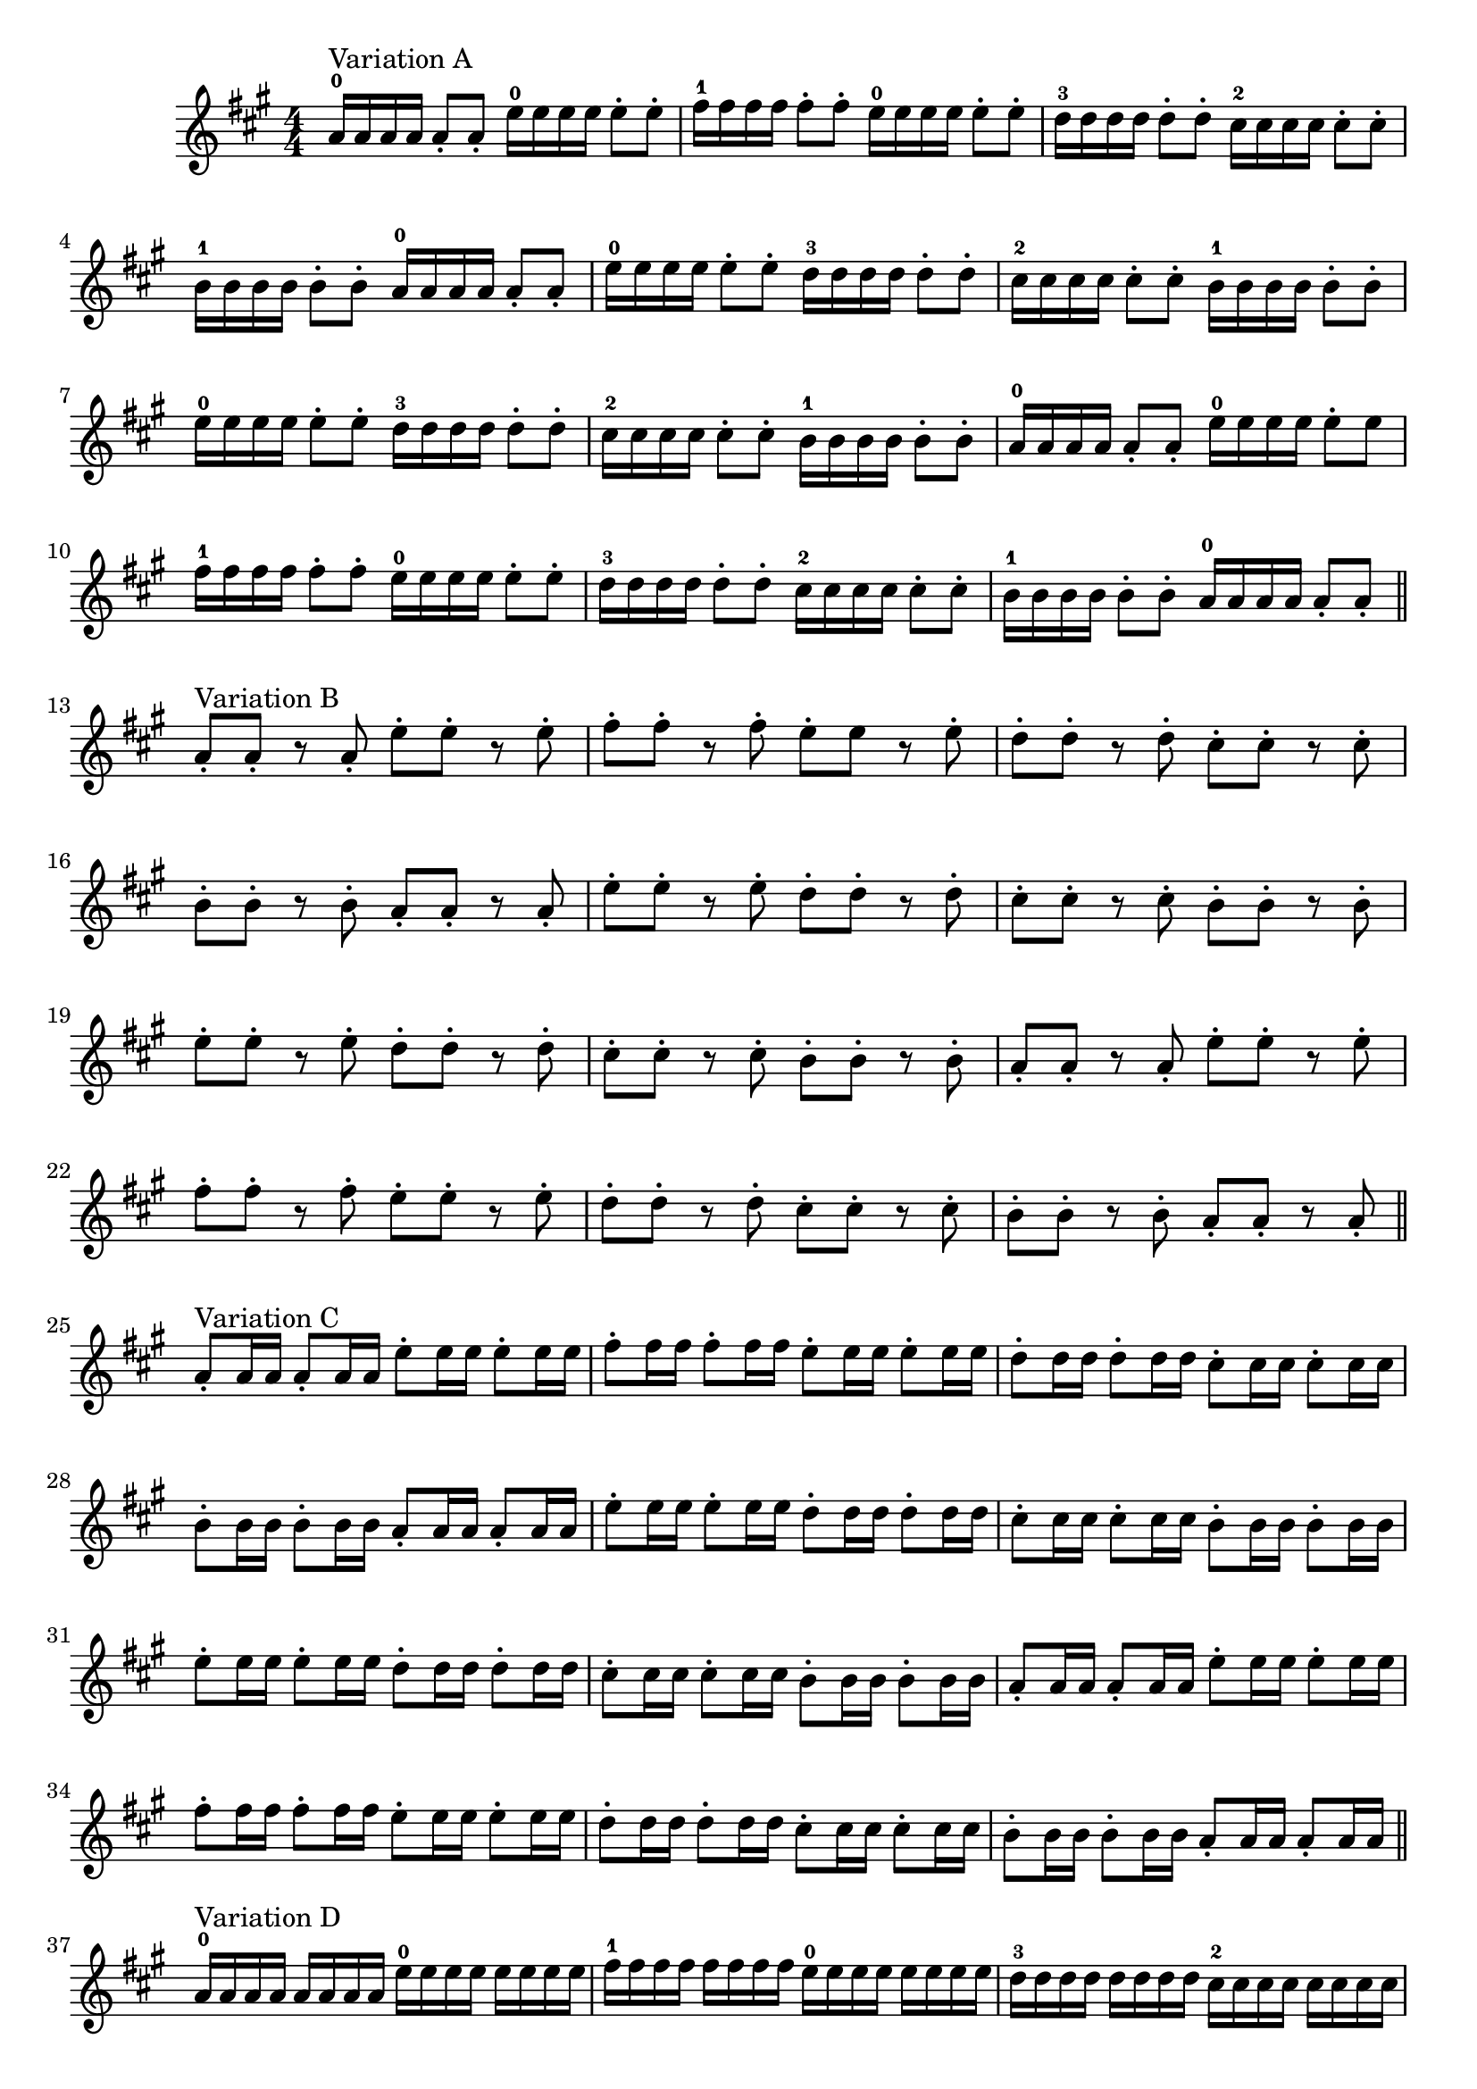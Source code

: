 
\version "2.16.2"
% automatically converted by musicxml2ly from Suzuki_Violin_Method_V.1_-_1._Twinkle_Twinkle_Little_Star.mxl

\header {
    encodingsoftware = "MuseScore 0.9.6.2"
    encodingdate = "2010-12-30"
    }

PartPOneVoiceOne =  \relative a' {
    \clef "treble" \key a \major \numericTimeSignature\time 4/4 | % 1
    a16 ^"Variation A" -0 a16 a16 a16 a8 -. a8 -. e'16 -0 e16 e16 e16 e8
    -. e8 -. | % 2
    fis16 -1 fis16 fis16 fis16 fis8 -. fis8 -. e16 -0 e16 e16 e16 e8 -.
    e8 -. | % 3
    d16 -3 d16 d16 d16 d8 -. d8 -. cis16 -2 cis16 cis16 cis16 cis8 -.
    cis8 -. | % 4
    b16 -1 b16 b16 b16 b8 -. b8 -. a16 -0 a16 a16 a16 a8 -. a8 -. | % 5
    e'16 -0 e16 e16 e16 e8 -. e8 -. d16 -3 d16 d16 d16 d8 -. d8 -. | % 6
    cis16 -2 cis16 cis16 cis16 cis8 -. cis8 -. b16 -1 b16 b16 b16 b8 -.
    b8 -. | % 7
    e16 -0 e16 e16 e16 e8 -. e8 -. d16 -3 d16 d16 d16 d8 -. d8 -. | % 8
    cis16 -2 cis16 cis16 cis16 cis8 -. cis8 -. b16 -1 b16 b16 b16 b8 -.
    b8 -. | % 9
    a16 -0 a16 a16 a16 a8 -. a8 -. e'16 -0 e16 e16 e16 e8 -. e8 |
    \barNumberCheck #10
    fis16 -1 fis16 fis16 fis16 fis8 -. fis8 -. e16 -0 e16 e16 e16 e8 -.
    e8 -. | % 11
    d16 -3 d16 d16 d16 d8 -. d8 -. cis16 -2 cis16 cis16 cis16 cis8 -.
    cis8 -. | % 12
    b16 -1 b16 b16 b16 b8 -. b8 -. a16 -0 a16 a16 a16 a8 -. a8 -. \bar
    "||"
    \break
    a8 ^"Variation B" -. a8 -. r8 a8 -. e'8 -. e8 -. r8 e8 -. | % 14
    fis8 -. fis8 -. r8 fis8 -. e8 -. e8 r8 e8 -. | % 15
    d8 -. d8 -. r8 d8 -. cis8 -. cis8 -. r8 cis8 -. | % 16
    b8 -. b8 -. r8 b8 -. a8 -. a8 -. r8 a8 -. | % 17
    e'8 -. e8 -. r8 e8 -. d8 -. d8 -. r8 d8 -. | % 18
    cis8 -. cis8 -. r8 cis8 -. b8 -. b8 -. r8 b8 -. | % 19
    e8 -. e8 -. r8 e8 -. d8 -. d8 -. r8 d8 -. | \barNumberCheck #20
    cis8 -. cis8 -. r8 cis8 -. b8 -. b8 -. r8 b8 -. | % 21
    a8 -. a8 -. r8 a8 -. e'8 -. e8 -. r8 e8 -. | % 22
    fis8 -. fis8 -. r8 fis8 -. e8 -. e8 -. r8 e8 -. | % 23
    d8 -. d8 -. r8 d8 -. cis8 -. cis8 -. r8 cis8 -. | % 24
    b8 -. b8 -. r8 b8 -. a8 -. a8 -. r8 a8 -. \bar "||"
    \break
    a8 ^"Variation C" -. a16 a16 a8 -. a16 a16 e'8 -. e16 e16 e8 -. e16
    e16 | % 26
    fis8 -. fis16 fis16 fis8 -. fis16 fis16 e8 -. e16 e16 e8 -. e16 e16
    | % 27
    d8 -. d16 d16 d8 -. d16 d16 cis8 -. cis16 cis16 cis8 -. cis16 cis16
    | % 28
    b8 -. b16 b16 b8 -. b16 b16 a8 -. a16 a16 a8 -. a16 a16 | % 29
    e'8 -. e16 e16 e8 -. e16 e16 d8 -. d16 d16 d8 -. d16 d16 |
    \barNumberCheck #30
    cis8 -. cis16 cis16 cis8 -. cis16 cis16 b8 -. b16 b16 b8 -. b16 b16
    | % 31
    e8 -. e16 e16 e8 -. e16 e16 d8 -. d16 d16 d8 -. d16 d16 | % 32
    cis8 -. cis16 cis16 cis8 -. cis16 cis16 b8 -. b16 b16 b8 -. b16 b16
    | % 33
    a8 -. a16 a16 a8 -. a16 a16 e'8 -. e16 e16 e8 -. e16 e16 | % 34
    fis8 -. fis16 fis16 fis8 -. fis16 fis16 e8 -. e16 e16 e8 -. e16 e16
    | % 35
    d8 -. d16 d16 d8 -. d16 d16 cis8 -. cis16 cis16 cis8 -. cis16 cis16
    | % 36
    b8 -. b16 b16 b8 -. b16 b16 a8 -. a16 a16 a8 -. a16 a16 \bar "||"
    \break
    a16 ^"Variation D" -0 a16 a16 a16 a16 a16 a16 a16 e'16 -0 e16 e16 e16
    e16 e16 e16 e16 | % 38
    fis16 -1 fis16 fis16 fis16 fis16 fis16 fis16 fis16 e16 -0 e16 e16 e16
    e16 e16 e16 e16 | % 39
    d16 -3 d16 d16 d16 d16 d16 d16 d16 cis16 -2 cis16 cis16 cis16 cis16
    cis16 cis16 cis16 | \barNumberCheck #40
    b16 -1 b16 b16 b16 b16 b16 b16 b16 a16 -0 a16 a16 a16 a16 a16 a16 a16
    | % 41
    e'16 e16 e16 e16 e16 e16 e16 e16 d16 d16 d16 d16 d16 d16 d16 d16 | % 42
    cis16 cis16 cis16 cis16 cis16 cis16 cis16 cis16 b16 b16 b16 b16 b16
    b16 b16 b16 | % 43
    e16 e16 e16 e16 e16 e16 e16 e16 d16 d16 d16 d16 d16 d16 d16 d16 | % 44
    cis16 cis16 cis16 cis16 cis16 cis16 cis16 cis16 b16 b16 b16 b16 b16
    b16 b16 b16 | % 45
    a16 a16 a16 a16 a16 a16 a16 a16 e'16 e16 e16 e16 e16 e16 e16 e16 | % 46
    fis16 fis16 fis16 fis16 fis16 fis16 fis16 fis16 e16 e16 e16 e16 e16
    e16 e16 e16 | % 47
    d16 d16 d16 d16 d16 d16 d16 d16 cis16 cis16 cis16 cis16 cis16 cis16
    cis16 cis16 | % 48
    b16 b16 b16 b16 b16 b16 b16 b16 a16 a16 a16 a16 a16 a16 a16 a16 | % 49
    \break
    a4 ^"Theme" -. -0 a4-. e'4-.-0 e4-. | \barNumberCheck #50
    fis4 -. -1 fis4 -. e2 -- -0 | % 51
    d4 -. -3 d4 -. cis4 -. -2 cis4 -. | % 52
    b4 -. -1 b4 -. a2 -- -0 | % 53
    e'4 -. -0 e4 -. d4 -. -3 d4 -. | % 54
    cis4 -. -2 cis4 -. b2 -- -1 | % 55
    e4 -. -0 e4 -. d4 -. -3 d4 -. | % 56
    cis4 -. -2 cis4 -. b2 -- -1 | % 57
    a4 -. -0 a4 -. e'4 -. -0 e4 -. | % 58
    fis4 -. -1 fis4 -. e2 -- -0 | % 59
    d4 -. -3 d4 -. cis4 -. -2 cis4 -. | \barNumberCheck #60
    b4 -. -1 b4 -. a2 -- -0 \bar "|."
    }


% The score definition
\score {
    <<
        \new Staff <<
            \context Staff <<
                \context Voice = "PartPOneVoiceOne" { \PartPOneVoiceOne }
                >>
            >>

        >>
    \layout {}
    % To create MIDI output, uncomment the following line:
    %  \midi {}
    }
